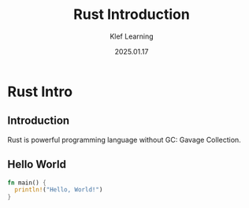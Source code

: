 #+title:  Rust Introduction
#+author: Klef Learning
#+date:   2025.01.17

* Rust Intro

** Introduction

Rust is powerful programming language without GC: Gavage Collection.


** Hello World

#+BEGIN_SRC rust
fn main() {
  println!("Hello, World!")
}
#+END_SRC
